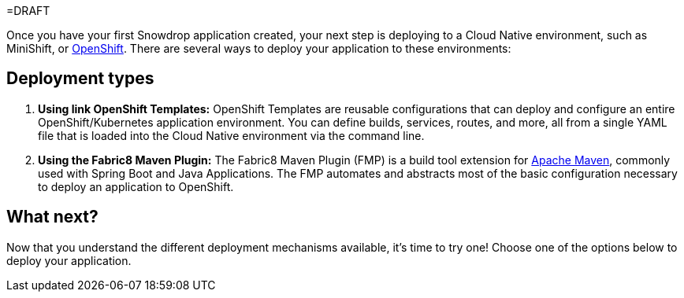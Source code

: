 =DRAFT

Once you have your first Snowdrop application created, your next step is deploying to a Cloud Native environment, such as MiniShift, or https://openshift.com[OpenShift]. There are several ways to deploy your application to these environments:

== Deployment types

. *Using link OpenShift Templates:* OpenShift Templates are reusable configurations that can deploy and configure an entire OpenShift/Kubernetes application environment. You can define builds, services, routes, and more, all from a single YAML file that is loaded into the Cloud Native environment via the command line.
. *Using the Fabric8 Maven Plugin:* The Fabric8 Maven Plugin (FMP) is a build tool extension for link:https://maven.apache.org[Apache Maven], commonly used with Spring Boot and Java Applications. The FMP automates and abstracts most of the basic configuration necessary to deploy an application to OpenShift.

== What next?

Now that you understand the different deployment mechanisms available, it's time to try one! Choose one of the options below to deploy your application.
